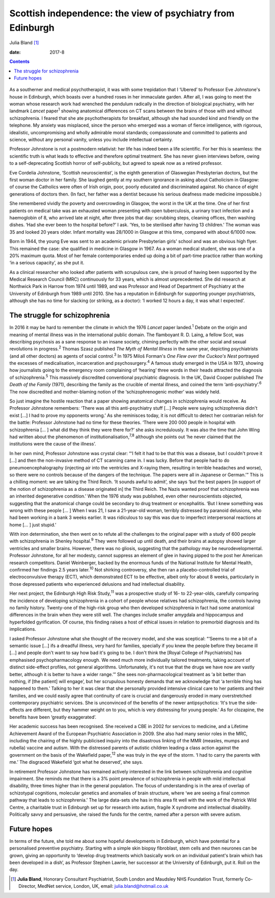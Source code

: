 ============================================================
Scottish independence: the view of psychiatry from Edinburgh
============================================================



Julia Bland [1]_

:date: 2017-8


.. contents::
   :depth: 3
..

.. figure:: 234f1
   :alt: 
   :name: F1

As a southerner and medical psychotherapist, it was with some
trepidation that I ‘Ubered’ to Professor Eve Johnstone's house in
Edinburgh, which boasts over a hundred roses in her immaculate garden.
After all, I was going to meet the woman whose research work had
wrenched the pendulum radically in the direction of biological
psychiatry, with her landmark *Lancet* paper\ :sup:`1` showing
anatomical differences on CT scans between the brains of those with and
without schizophrenia. I feared that she ate psychotherapists for
breakfast, although she had sounded kind and friendly on the telephone.
My anxiety was misplaced, since the person who emerged was a woman of
fierce intelligence, with rigorous, idealistic, uncompromising and
wholly admirable moral standards; compassionate and committed to
patients and science, without any personal vanity, unless you include
intellectual certainty.

Professor Johnstone is not a postmodern relativist: her life has indeed
been a life scientific. For her this is seamless: the scientific truth
is what leads to effective and therefore optimal treatment. She has
never given interviews before, owing to a self-deprecating Scottish
horror of self-publicity, but agreed to speak now as a retired
professor.

Eve Cordelia Johnstone, ‘Scottish neuroscientist’, is the eighth
generation of Glaswegian Presbyterian doctors, but the first woman
doctor in her family. She laughed gently at my southern ignorance in
asking about Catholicism in Glasgow: of course the Catholics were often
of Irish origin, poor, poorly educated and discriminated against. No
chance of eight generations of doctors then. (In fact, her father was a
dentist because his serious deafness made medicine impossible.)

She remembered vividly the poverty and overcrowding in Glasgow, the
worst in the UK at the time. One of her first patients on medical take
was an exhausted woman presenting with open tuberculosis, a urinary
tract infection and a haemoglobin of 8, who arrived late at night, after
three jobs that day: scrubbing steps, cleaning offices, then washing
dishes. ‘Had she ever been to the hospital before?’ I ask. ‘Yes, to be
sterilised after having 13 children.’ The woman was 35 and looked 20
years older. Infant mortality was 28/1000 in Glasgow at this time,
compared with about 6/1000 now.

Born in 1944, the young Eve was sent to an academic private Presbyterian
girls' school and was an obvious high flyer. This remained the case: she
qualified in medicine in Glasgow in 1967. As a woman medical student,
she was one of a 20% maximum quota. Most of her female contemporaries
ended up doing a bit of part-time practice rather than working ‘in a
serious capacity’, as she put it.

As a clinical researcher who looked after patients with scrupulous care,
she is proud of having been supported by the Medical Research Council
(MRC) continuously for 33 years, which is almost unprecedented. She did
research at Northwick Park in Harrow from 1974 until 1989, and was
Professor and Head of Department of Psychiatry at the University of
Edinburgh from 1989 until 2010. She has a reputation in Edinburgh for
supporting younger psychiatrists, although she has no time for slacking
(or striking, as a doctor): ‘I worked 12 hours a day, it was what I
expected’.

.. _S1:

The struggle for schizophrenia
==============================

In 2016 it may be hard to remember the climate in which the 1976
*Lancet* paper landed.\ :sup:`1` Debate on the origin and meaning of
mental illness was in the international public domain. The flamboyant R.
D. Laing, a fellow Scot, was describing psychosis as a sane response to
an insane society, chiming perfectly with the other social and sexual
revolutions in progress.\ :sup:`2` Thomas Szasz published *The Myth of
Mental Illness* in the same year, depicting psychiatrists (and all other
doctors) as agents of social control.\ :sup:`3` In 1975 Miloš Forman's
*One Flew over the Cuckoo's Nest* portrayed the excesses of
medicalisation, incarceration and psychosurgery.\ :sup:`4` A famous
study emerged in the USA in 1973, showing how journalists going to the
emergency room complaining of ‘hearing’ three words in their heads
attracted the diagnosis of schizophrenia.\ :sup:`5` This massively
discredited conventional psychiatric diagnosis. In the UK, David Cooper
published *The Death of the Family* (1971), describing the family as the
crucible of mental illness, and coined the term
‘anti-psychiatry’.\ :sup:`6` The now discredited and mother-blaming
notion of the ‘schizophrenogenic mother’ was widely held.

So just imagine the hostile reaction that a paper showing anatomical
changes in schizophrenia would receive. As Professor Johnstone
remembers: ‘There was all this anti-psychiatry stuff […] People were
saying schizophrenia didn't exist […] I had to prove my opponents
wrong.’ As she reminisces today, it is not difficult to detect her
contrarian relish for the battle: Professor Johnstone had no time for
these theories. ‘There were 200 000 people in hospital with
schizophrenia [… ] what did they think they were there for?’ she asks
incredulously. It was also the time that John Wing had written about the
phenomenon of institutionalisation,\ :sup:`7,8` although she points out
‘he never claimed that the institutions were the cause of the illness’.

In her own mind, Professor Johnstone was crystal clear: “‘I felt it had
to be that this was a disease, but I couldn't prove it […] and then the
non-invasive method of CT scanning came in. I was lucky. Before that
people had to do pneumoencephalography (injecting air into the
ventricles and X-raying them, resulting in terrible headaches and
worse), so there were no controls because of the dangers of the
technique. The papers were all in Japanese or German.’” This is a
chilling moment: we are talking the Third Reich. ‘It sounds awful to
admit’, she says ‘but the best papers [in support of the notion of
schizophrenia as a disease originated in] the Third Reich. The Nazis
wanted proof that schizophrenia was an inherited degenerative
condition.’ When the 1976 study was published, even other
neuroscientists objected, suggesting that the anatomical change could be
secondary to drug treatment or encephalitis. ‘But I knew something was
wrong with these people [… ] When I was 21, I saw a 21-year-old woman,
terribly distressed by paranoid delusions, who had been working in a
bank 3 weeks earlier. It was ridiculous to say this was due to imperfect
interpersonal reactions at home [… ] just stupid.’

With iron determination, she then went on to refute all the challenges
to the original paper with a study of 600 people with schizophrenia in
Shenley hospital.\ :sup:`9` They were followed up until death, and their
brains at autopsy showed larger ventricles and smaller brains. However,
there was no gliosis, suggesting that the pathology may be
neurodevelopmental. Professor Johnstone, for all her modesty, cannot
suppress an element of glee in having pipped to the post her American
research competitors. Daniel Weinberger, backed by the enormous funds of
the National Institute for Mental Health, confirmed her findings 2.5
years later.\ :sup:`10` Not shirking controversy, she then ran a
placebo-controlled trial of electroconvulsive therapy (ECT), which
demonstrated ECT to be effective, albeit only for about 8 weeks,
particularly in those depressed patients who experienced delusions and
had intellectual disability.

Her next project, the Edinburgh High Risk Study,\ :sup:`11` was a
prospective study of 16- to 22-year-olds, carefully comparing the
incidence of developing schizophrenia in a cohort of people whose
relatives had schizophrenia, the controls having no family history.
Twenty-one of the high-risk group who then developed schizophrenia in
fact had some anatomical differences in the brain when they were still
well. The changes include smaller amygdala and hippocampus and
hyperfolded gyrification. Of course, this finding raises a host of
ethical issues in relation to premorbid diagnosis and its implications.

I asked Professor Johnstone what she thought of the recovery model, and
she was sceptical: “‘Seems to me a bit of a semantic issue […] ifs a
dreadful illness, very hard for families, specially if you knew the
people before they became ill […] and people don't want to say how bad
it's going to be. I don't think the [Royal College of Psychiatrists] has
emphasised psychopharmacology enough. We need much more individually
tailored treatments, taking account of distinct side-effect profiles,
not general algorithms. Unfortunately, it's not true that the drugs we
have now are vastly better, although it is better to have a wider
range.’” She sees non-pharmacological treatment as ‘a bit better than
nothing, if [the patient] will engage’, but her scrupulous honesty
demands that we acknowledge that ‘a terrible thing has happened to
them.’ Talking to her it was clear that she personally provided
intensive clinical care to her patients and their families, and we could
easily agree that continuity of care is crucial and dangerously eroded
in many overstretched contemporary psychiatric services. She is
unconvinced of the benefits of the newer antipsychotics: ‘It's true the
side-effects are different, but they hammer weight on to you, which is
very distressing for young people.’ As for clozapine, the benefits have
been ‘greatly exaggerated’.

Her academic success has been recognised. She received a CBE in 2002 for
services to medicine, and a Lifetime Achievement Award of the European
Psychiatric Association in 2009. She also had many senior roles in the
MRC, including the chairing of the highly publicised inquiry into the
disastrous linking of the MMR (measles, mumps and rubella) vaccine and
autism. With the distressed parents of autistic children leading a class
action against the government on the basis of the Wakefield
paper,\ :sup:`12` she was truly in the eye of the storm. ‘I had to carry
the parents with me.’ The disgraced Wakefield ‘got what he deserved’,
she says.

In retirement Professor Johnstone has remained actively interested in
the link between schizophrenia and cognitive impairment. She reminds me
that there is a 3% point prevalence of schizophrenia in people with mild
intellectual disability, three times higher than in the general
population. The focus of understanding is in the area of overlap of
schizotypal cognitions, molecular genetics and anomalies of brain
structure, where ‘we are seeing a final common pathway that leads to
schizophrenia.’ The large data-sets she has in this area fit well with
the work of the Patrick Wild Centre, a charitable trust in Edinburgh set
up for research into autism, fragile X syndrome and intellectual
disability. Politically savvy and persuasive, she raised the funds for
the centre, named after a person with severe autism.

.. _S2:

Future hopes
============

In terms of the future, she told me about some hopeful developments in
Edinburgh, which have potential for a personalised preventive
psychiatry. Starting with a simple skin biopsy fibroblast, stem cells
and then neurones can be grown, giving an opportunity to ‘develop drug
treatments which basically work on an individual patient's brain which
has been developed in a dish’, as Professor Stephen Lawrie, her
successor at the University of Edinburgh, put it. Roll on the day.

.. [1]
   **Julia Bland**, Honorary Consultant Psychiatrist, South London and
   Maudsley NHS Foundation Trust, formerly Co-Director, MedNet service,
   London, UK, email: julia.bland@hotmail.co.uk
